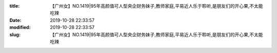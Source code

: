 
:title: 【广州女】NO.1419|95年高颜值可人型央企财务妹子,教师家庭,平易近人乐于聆听,是朋友们的开心果,不太能吃辣
:date: 2019-10-28 22:33:57
:modified: 2019-10-28 22:33:57
:slug: 【广州女】NO.1419|95年高颜值可人型央企财务妹子,教师家庭,平易近人乐于聆听,是朋友们的开心果,不太能吃辣


.. raw:: html
    :file: html/【广州女】NO.1419|95年高颜值可人型央企财务妹子,教师家庭,平易近人乐于聆听,是朋友们的开心果,不太能吃辣.html
